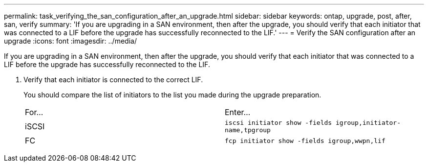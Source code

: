 ---
permalink: task_verifying_the_san_configuration_after_an_upgrade.html
sidebar: sidebar
keywords: ontap, upgrade, post, after, san, verify
summary: 'If you are upgrading in a SAN environment, then after the upgrade, you should verify that each initiator that was connected to a LIF before the upgrade has successfully reconnected to the LIF.'
---
= Verify the SAN configuration after an upgrade
:icons: font
:imagesdir: ../media/

[.lead]
If you are upgrading in a SAN environment, then after the upgrade, you should verify that each initiator that was connected to a LIF before the upgrade has successfully reconnected to the LIF.

. Verify that each initiator is connected to the correct LIF.
+
You should compare the list of initiators to the list you made during the upgrade preparation.
+
|===
| For...| Enter...
a|
iSCSI
a|
`iscsi initiator show -fields igroup,initiator-name,tpgroup`
a|
FC
a|
`fcp initiator show -fields igroup,wwpn,lif`
|===
